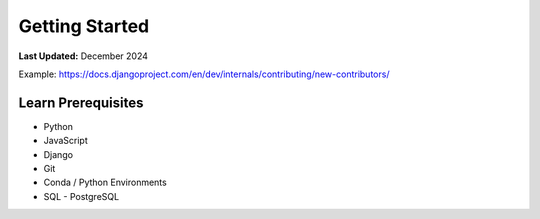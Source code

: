 .. _contribute_getting_started:

***************
Getting Started
***************

**Last Updated:** December 2024

Example: https://docs.djangoproject.com/en/dev/internals/contributing/new-contributors/

Learn Prerequisites
===================

* Python
* JavaScript
* Django
* Git
* Conda / Python Environments
* SQL -  PostgreSQL
